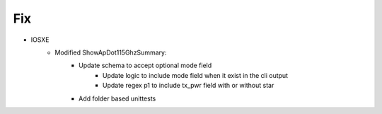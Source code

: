 --------------------------------------------------------------------------------
                                Fix
--------------------------------------------------------------------------------
* IOSXE
    * Modified ShowApDot115GhzSummary:
        * Update schema to accept optional mode field
		* Update logic to include mode field when it exist in the cli output
		* Update regex p1 to include tx_pwr field with or without star
        * Add folder based unittests